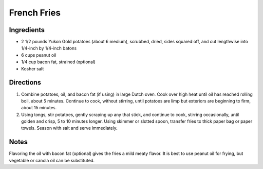 French Fries
============

Ingredients
-----------

-  2 1/2 pounds Yukon Gold potatoes (about 6 medium), scrubbed, dried, sides squared off, and cut lengthwise into 1/4-inch by 1/4-inch batons
-  6 cups peanut oil
-  1/4 cup bacon fat, strained (optional)
-  Kosher salt


Directions
----------

1. Combine potatoes, oil, and bacon fat (if using) in large Dutch oven.
   Cook over high heat until oil has reached rolling boil, about 5
   minutes. Continue to cook, without stirring, until potatoes are limp
   but exteriors are beginning to firm, about 15 minutes.
2. Using tongs, stir potatoes, gently scraping up any that stick, and
   continue to cook, stirring occasionally, until golden and crisp, 5 to
   10 minutes longer. Using skimmer or slotted spoon, transfer fries to
   thick paper bag or paper towels. Season with salt and serve
   immediately.


Notes
-----

Flavoring the oil with bacon fat (optional) gives the fries a mild meaty
flavor. It is best to use peanut oil for frying, but vegetable or canola
oil can be substituted.

